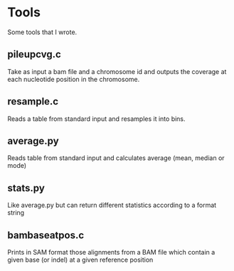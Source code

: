 * Tools

Some tools that I wrote.

** pileupcvg.c

Take as input a bam file and a chromosome id and outputs the coverage at each
nucleotide position in the chromosome.

** resample.c

Reads a table from standard input and resamples it into bins.

** average.py

Reads table from standard input and calculates average (mean, median or mode)

** stats.py

Like average.py but can return different statistics according to a format
string

** bambaseatpos.c

Prints in SAM format those alignments from a BAM file which contain a given
base (or indel) at a given reference position
